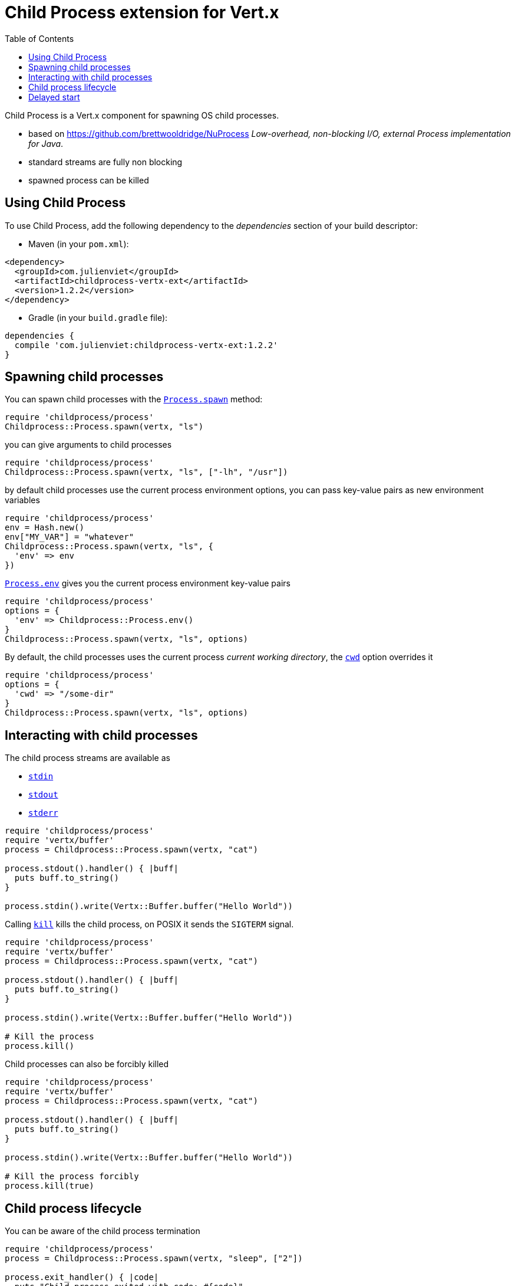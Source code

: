 = Child Process extension for Vert.x
:toc: left

Child Process is a Vert.x component for spawning OS child processes.

* based on https://github.com/brettwooldridge/NuProcess _Low-overhead, non-blocking I/O, external Process implementation for Java_.
* standard streams are fully non blocking
* spawned process can be killed

== Using Child Process

To use Child Process, add the following dependency to the _dependencies_ section of your build descriptor:

* Maven (in your `pom.xml`):

[source,xml,subs="+attributes"]
----
<dependency>
  <groupId>com.julienviet</groupId>
  <artifactId>childprocess-vertx-ext</artifactId>
  <version>1.2.2</version>
</dependency>
----

* Gradle (in your `build.gradle` file):

[source,groovy,subs="+attributes"]
----
dependencies {
  compile 'com.julienviet:childprocess-vertx-ext:1.2.2'
}
----

== Spawning child processes

You can spawn child processes with the `link:../../yardoc/Childprocess/Process.html#spawn-class_method[Process.spawn]` method:

[source,ruby]
----
require 'childprocess/process'
Childprocess::Process.spawn(vertx, "ls")

----

you can give arguments to child processes

[source,ruby]
----
require 'childprocess/process'
Childprocess::Process.spawn(vertx, "ls", ["-lh", "/usr"])

----

by default child processes use the current process environment options, you can pass key-value pairs
as new environment variables

[source,ruby]
----
require 'childprocess/process'
env = Hash.new()
env["MY_VAR"] = "whatever"
Childprocess::Process.spawn(vertx, "ls", {
  'env' => env
})

----

`link:../../yardoc/Childprocess/Process.html#env-class_method[Process.env]` gives you the current process environment key-value pairs

[source,ruby]
----
require 'childprocess/process'
options = {
  'env' => Childprocess::Process.env()
}
Childprocess::Process.spawn(vertx, "ls", options)

----

By default, the child processes uses the current process _current working directory_, the
`link:../dataobjects.html#ProcessOptions#set_cwd-instance_method[cwd]` option overrides it

[source,ruby]
----
require 'childprocess/process'
options = {
  'cwd' => "/some-dir"
}
Childprocess::Process.spawn(vertx, "ls", options)

----

== Interacting with child processes

The child process streams are available as

* `link:../../yardoc/Childprocess/Process.html#stdin-instance_method[stdin]`
* `link:../../yardoc/Childprocess/Process.html#stdout-instance_method[stdout]`
* `link:../../yardoc/Childprocess/Process.html#stderr-instance_method[stderr]`

[source,ruby]
----
require 'childprocess/process'
require 'vertx/buffer'
process = Childprocess::Process.spawn(vertx, "cat")

process.stdout().handler() { |buff|
  puts buff.to_string()
}

process.stdin().write(Vertx::Buffer.buffer("Hello World"))

----

Calling `link:../../yardoc/Childprocess/Process.html#kill-instance_method[kill]` kills the child process, on POSIX it sends the
`SIGTERM` signal.

[source,ruby]
----
require 'childprocess/process'
require 'vertx/buffer'
process = Childprocess::Process.spawn(vertx, "cat")

process.stdout().handler() { |buff|
  puts buff.to_string()
}

process.stdin().write(Vertx::Buffer.buffer("Hello World"))

# Kill the process
process.kill()

----

Child processes can also be forcibly killed

[source,ruby]
----
require 'childprocess/process'
require 'vertx/buffer'
process = Childprocess::Process.spawn(vertx, "cat")

process.stdout().handler() { |buff|
  puts buff.to_string()
}

process.stdin().write(Vertx::Buffer.buffer("Hello World"))

# Kill the process forcibly
process.kill(true)

----

== Child process lifecycle

You can be aware of the child process termination

[source,ruby]
----
require 'childprocess/process'
process = Childprocess::Process.spawn(vertx, "sleep", ["2"])

process.exit_handler() { |code|
  puts "Child process exited with code: #{code}"
}

----

== Delayed start

Calling `link:../../yardoc/Childprocess/Process.html#spawn-class_method[Process.spawn]` starts the process after the current event loop task
execution, so you can set handlers on the process without a race condition.

Sometimes you want to delay the start of the child process you've created, for instance you are creating a process
from a non Vert.x thread:

[source,ruby]
----
require 'childprocess/process'
process = Childprocess::Process.create(vertx, "echo \"Hello World\"")

process.stdout().handler() { |buff|
  puts buff.to_string()
}

# Start the process
process.start()

----